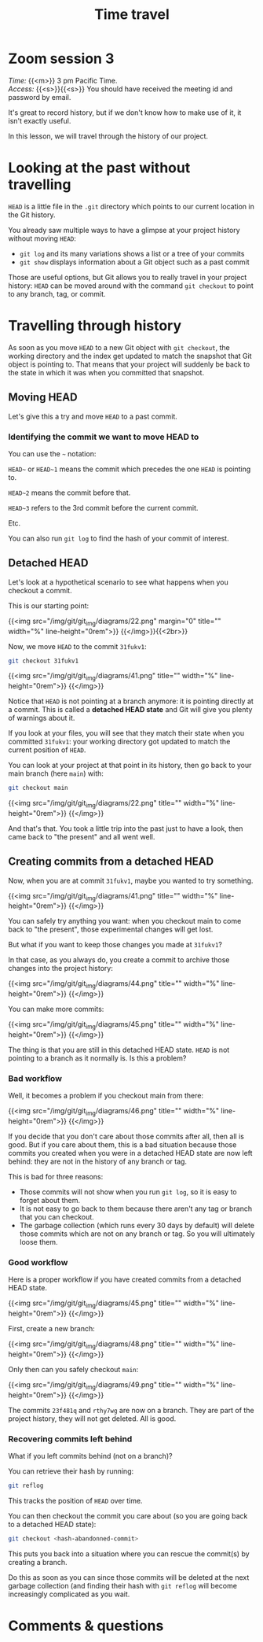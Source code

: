 #+title: Time travel
#+description: Zoom
#+colordes: #e86e0a
#+slug: 09_git_timetravel
#+weight: 9

* Zoom session 3

#+BEGIN_def
/Time:/ {{<m>}} 3 pm Pacific Time. \\
/Access:/ {{<s>}}{{<s>}} You should have received the meeting id and password by email.
#+END_def

It's great to record history, but if we don't know how to make use of it, it isn't exactly useful.

In this lesson, we will travel through the history of our project.

* Looking at the past without travelling

~HEAD~ is a little file in the ~.git~ directory which points to our current location in the Git history.

You already saw multiple ways to have a glimpse at your project history without moving ~HEAD~:

- ~git log~ and its many variations shows a list or a tree of your commits
- ~git show~ displays information about a Git object such as a past commit

Those are useful options, but Git allows you to really travel in your project history: ~HEAD~ can be moved around with the command ~git checkout~ to point to any branch, tag, or commit.

* Travelling through history

As soon as you move ~HEAD~ to a new Git object with ~git checkout~, the working directory and the index get updated to match the snapshot that Git object is pointing to. That means that your project will suddenly be back to the state in which it was when you committed that snapshot.

** Moving HEAD

Let's give this a try and move ~HEAD~ to a past commit.

*** Identifying the commit we want to move HEAD to

You can use the ~~~ notation:

~HEAD~~ or ~HEAD~1~ means the commit which precedes the one ~HEAD~ is pointing to.

~HEAD~2~ means the commit before that.

~HEAD~3~ refers to the 3rd commit before the current commit.

Etc.

You can also run ~git log~ to find the hash of your commit of interest.

** Detached HEAD

Let's look at a hypothetical scenario to see what happens when you checkout a commit.

This is our starting point:

{{<img src="/img/git/git_img/diagrams/22.png" margin="0" title="" width="%" line-height="0rem">}}
{{</img>}}{{<2br>}}

Now, we move ~HEAD~ to the commit ~31fukv1~:

#+BEGIN_src sh
git checkout 31fukv1
#+END_src

{{<img src="/img/git/git_img/diagrams/41.png" title="" width="%" line-height="0rem">}}
{{</img>}}

Notice that ~HEAD~ is not pointing at a branch anymore: it is pointing directly at a commit. This is called a *detached HEAD state* and Git will give you plenty of warnings about it.

If you look at your files, you will see that they match their state when you committed ~31fukv1~: your working directory got updated to match the current position of ~HEAD~.

You can look at your project at that point in its history, then go back to your main branch (here ~main~) with:

#+BEGIN_src sh
git checkout main
#+END_src

{{<img src="/img/git/git_img/diagrams/22.png" title="" width="%" line-height="0rem">}}
{{</img>}}

And that's that. You took a little trip into the past just to have a look, then came back to "the present"  and all went well.

** Creating commits from a detached HEAD

Now, when you are at commit ~31fukv1~, maybe you wanted to try something.

{{<img src="/img/git/git_img/diagrams/41.png" title="" width="%" line-height="0rem">}}
{{</img>}}

You can safely try anything you want: when you checkout main to come back to "the present", those experimental changes will get lost.

But what if you want to keep those changes you made at ~31fukv1~?

In that case, as you always do, you create a commit to archive those changes into the project history:

{{<img src="/img/git/git_img/diagrams/44.png" title="" width="%" line-height="0rem">}}
{{</img>}}

You can make more commits:

{{<img src="/img/git/git_img/diagrams/45.png" title="" width="%" line-height="0rem">}}
{{</img>}}

The thing is that you are still in this detached HEAD state. ~HEAD~ is not pointing to a branch as it normally is. Is this a problem?

*** Bad workflow

Well, it becomes a problem if you checkout main from there:

{{<img src="/img/git/git_img/diagrams/46.png" title="" width="%" line-height="0rem">}}
{{</img>}}

If you decide that you don't care about those commits after all, then all is good. But if you care about them, this is a bad situation because those commits you created when you were in a detached HEAD state are now left behind: they are not in the history of any branch or tag.

This is bad for three reasons:

- Those commits will not show when you run ~git log~, so it is easy to forget about them.
- It is not easy to go back to them because there aren't any tag or branch that you can checkout.
- The garbage collection (which runs every 30 days by default) will delete those commits which are not on any branch or tag. So you will ultimately loose them.

*** Good workflow

Here is a proper workflow if you have created commits from a detached HEAD state.

{{<img src="/img/git/git_img/diagrams/45.png" title="" width="%" line-height="0rem">}}
{{</img>}}

First, create a new branch:

{{<img src="/img/git/git_img/diagrams/48.png" title="" width="%" line-height="0rem">}}
{{</img>}}

Only then can you safely checkout ~main~:

{{<img src="/img/git/git_img/diagrams/49.png" title="" width="%" line-height="0rem">}}
{{</img>}}

The commits ~23f481q~ and ~rthy7wg~ are now on a branch. They are part of the project history, they will not get deleted. All is good.

*** Recovering commits left behind

What if you left commits behind (not on a branch)?

You can retrieve their hash by running:

#+BEGIN_src sh
git reflog
#+END_src

This tracks the position of ~HEAD~ over time.

You can then checkout the commit you care about (so you are going back to a detached HEAD state):

#+BEGIN_src sh
git checkout <hash-abandonned-commit>
#+END_src

This puts you back into a situation where you can rescue the commit(s) by creating a branch.

Do this as soon as you can since those commits will be deleted at the next garbage collection (and finding their hash with ~git reflog~ will become increasingly complicated as you wait.

* Comments & questions
